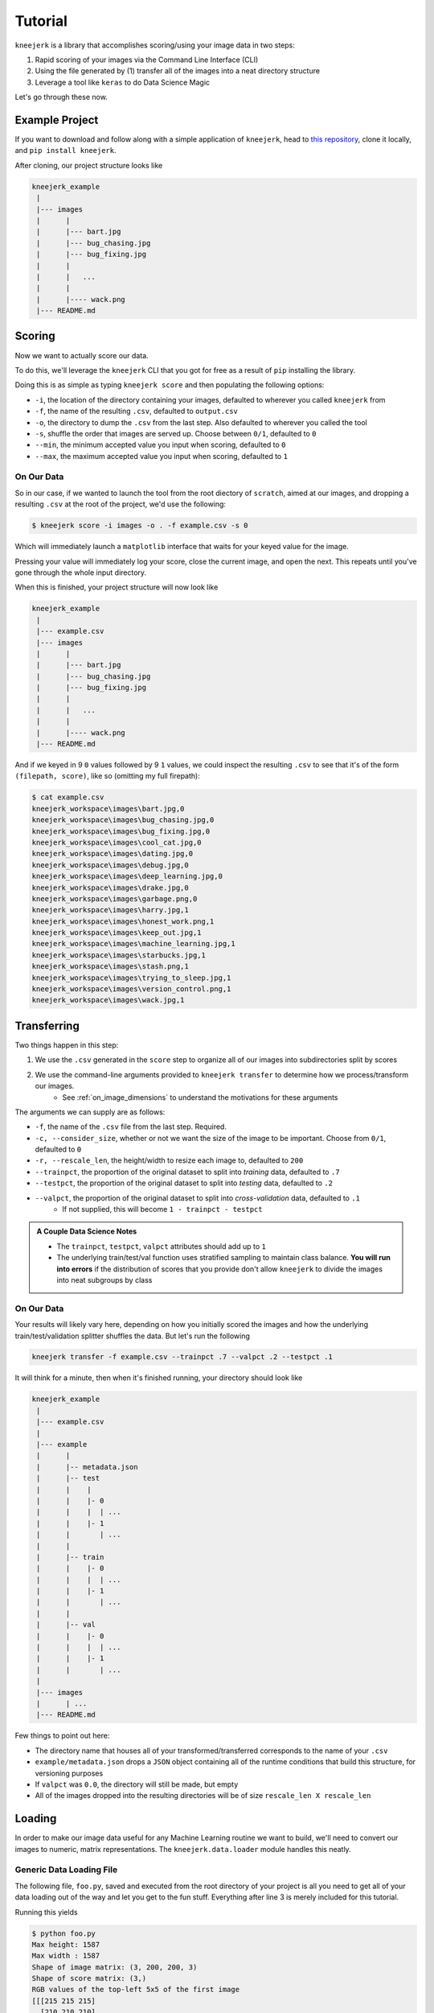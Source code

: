 .. _tutorial:

Tutorial
~~~~~~~~

``kneejerk`` is a library that accomplishes scoring/using your image data in two steps:

1. Rapid scoring of your images via the Command Line Interface (CLI)
2. Using the file generated by (1) transfer all of the images into a neat directory structure
3. Leverage a tool like ``keras`` to do Data Science Magic

Let's go through these now.

Example Project
----------------

If you want to download and follow along with a simple application of ``kneejerk``, head to `this repository <https://github.com/NapsterInBlue/kneejerk_example>`_, clone it locally, and ``pip install kneejerk``.

After cloning, our project structure looks like

.. code:: none
    
    kneejerk_example
     |
     |--- images
     |      |
     |      |--- bart.jpg
     |      |--- bug_chasing.jpg
     |      |--- bug_fixing.jpg
     |      |
     |      |   ...
     |      |
     |      |---- wack.png
     |--- README.md


Scoring
----------

Now we want to actually score our data.

To do this, we'll leverage the ``kneejerk`` CLI that you got for free as a result of ``pip`` installing the library.

Doing this is as simple as typing ``kneejerk score`` and then populating the following options:


- ``-i``, the location of the directory containing your images, defaulted to wherever you called ``kneejerk`` from
- ``-f``, the name of the resulting ``.csv``, defaulted to ``output.csv``
- ``-o``, the directory to dump the ``.csv`` from the last step. Also defaulted to wherever you called the tool
- ``-s``, shuffle the order that images are served up. Choose between ``0/1``, defaulted to ``0``
- ``--min``, the minimum accepted value you input when scoring, defaulted to ``0``
- ``--max``, the maximum accepted value you input when scoring, defaulted to ``1``


On Our Data
###########

So in our case, if we wanted to launch the tool from the root diectory of ``scratch``, aimed at our images, and dropping a resulting ``.csv`` at the root of the project, we'd use the following:

.. code:: none
    
    $ kneejerk score -i images -o . -f example.csv -s 0


Which will immediately launch a ``matplotlib`` interface that waits for your keyed value for the image.

.. image:: _static/cli_1.PNG
    :width: 600

Pressing your value will immediately log your score, close the current image, and open the next. This repeats until you've gone through the whole input directory.

When this is finished, your project structure will now look like

.. code:: none
    
    kneejerk_example
     |
     |--- example.csv
     |--- images
     |      |
     |      |--- bart.jpg
     |      |--- bug_chasing.jpg
     |      |--- bug_fixing.jpg
     |      |
     |      |   ...
     |      |
     |      |---- wack.png
     |--- README.md


And if we keyed in 9 ``0`` values followed by 9 ``1`` values, we could inspect the resulting ``.csv`` to see that it's of the form ``(filepath, score)``, like so (omitting my full firepath):

.. code:: none

    $ cat example.csv
    kneejerk_workspace\images\bart.jpg,0
    kneejerk_workspace\images\bug_chasing.jpg,0
    kneejerk_workspace\images\bug_fixing.jpg,0
    kneejerk_workspace\images\cool_cat.jpg,0
    kneejerk_workspace\images\dating.jpg,0
    kneejerk_workspace\images\debug.jpg,0
    kneejerk_workspace\images\deep_learning.jpg,0
    kneejerk_workspace\images\drake.jpg,0
    kneejerk_workspace\images\garbage.png,0
    kneejerk_workspace\images\harry.jpg,1
    kneejerk_workspace\images\honest_work.png,1
    kneejerk_workspace\images\keep_out.jpg,1
    kneejerk_workspace\images\machine_learning.jpg,1
    kneejerk_workspace\images\starbucks.jpg,1
    kneejerk_workspace\images\stash.png,1
    kneejerk_workspace\images\trying_to_sleep.jpg,1
    kneejerk_workspace\images\version_control.png,1
    kneejerk_workspace\images\wack.jpg,1


Transferring
------------

Two things happen in this step:

1) We use the ``.csv`` generated in the ``score`` step to organize all of our images into subdirectories split by scores
2) We use the command-line arguments provided to ``kneejerk transfer`` to determine how we process/transform our images.
    * See :ref:`on_image_dimensions` to understand the motivations for these arguments

The arguments we can supply are as follows:

- ``-f``, the name of the ``.csv`` file from the last step. Required.
- ``-c, --consider_size``, whether or not we want the size of the image to be important. Choose from ``0/1``, defaulted to ``0``
- ``-r, --rescale_len``, the height/width to resize each image to, defaulted to ``200``
- ``--trainpct``, the proportion of the original dataset to split into *training* data, defaulted to ``.7``
- ``--testpct``, the proportion of the original dataset to split into *testing* data, defaulted to ``.2``
- ``--valpct``, the proportion of the original dataset to split into *cross-validation* data, defaulted to ``.1``
    * If not supplied, this will become ``1 - trainpct - testpct``

.. admonition:: A Couple Data Science Notes

  - The ``trainpct``, ``testpct``, ``valpct`` attributes should add up to ``1``
  - The underlying train/test/val function uses stratified sampling to maintain class balance. **You will run into errors** if the distribution of scores that you provide don't allow ``kneejerk`` to divide the images into neat subgroups by class



On Our Data
############

Your results will likely vary here, depending on how you initially scored the images and how the underlying train/test/validation splitter shuffles the data. But let's run the following

.. code:: none

  kneejerk transfer -f example.csv --trainpct .7 --valpct .2 --testpct .1


It will think for a minute, then when it's finished running, your directory should look like

.. code:: none
    
    kneejerk_example
     |
     |--- example.csv
     |
     |--- example
     |      |
     |      |-- metadata.json
     |      |-- test
     |      |    |
     |      |    |- 0
     |      |    |  | ...
     |      |    |- 1
     |      |       | ...
     |      |
     |      |-- train
     |      |    |- 0
     |      |    |  | ...
     |      |    |- 1
     |      |       | ...
     |      |
     |      |-- val
     |      |    |- 0
     |      |    |  | ...
     |      |    |- 1
     |      |       | ...
     |
     |--- images
     |      | ...
     |--- README.md

Few things to point out here:

- The directory name that houses all of your transformed/transferred corresponds to the name of your ``.csv``
- ``example/metadata.json`` drops a ``JSON`` object containing all of the runtime conditions that build this structure, for versioning purposes
- If ``valpct`` was ``0.0``, the directory will still be made, but empty
- All of the images dropped into the resulting directories will be of size ``rescale_len X rescale_len``



Loading
-------





In order to make our image data useful for any Machine Learning routine we want to build, we'll need to convert our images to numeric, matrix representations. The ``kneejerk.data.loader`` module handles this neatly.


Generic Data Loading File
#########################

The following file, ``foo.py``, saved and executed from the root directory of your project is all you need to get all of your data loading out of the way and let you get to the fun stuff. Everything after line 3 is merely included for this tutorial.

.. code:: python
    :linenos:

    from kneejerk.data.loader import transfer_normalized_image_data

    X, y = transfer_normalized_image_data('example.csv')


    print('Shape of image matrix:', X.shape)
    print('Shape of score matrix:', y.shape)

    print('RGB values of the top-left 5x5 of the first image')
    print(X[0, :5, :5])


Running this yields

.. code:: none

    $ python foo.py
    Max height: 1587
    Max width : 1587
    Shape of image matrix: (3, 200, 200, 3)
    Shape of score matrix: (3,)
    RGB values of the top-left 5x5 of the first image
    [[[215 215 215]
      [210 210 210]
      [207 207 207]
      [207 207 207]
      [209 209 209]]

     [[217 217 217]
      [212 212 212]
      [209 209 209]
      [207 207 207]
      [209 209 209]]

     [[219 219 219]
      [213 213 213]
      [210 210 210]
      [207 207 207]
      [209 209 209]]

     [[219 219 219]
      [213 213 213]
      [210 210 210]
      [208 208 208]
      [208 208 208]]

     [[221 221 221]
      [215 215 215]
      [211 211 211]
      [210 210 210]
      [210 210 210]]]



see :ref:`on_image_dimensions`